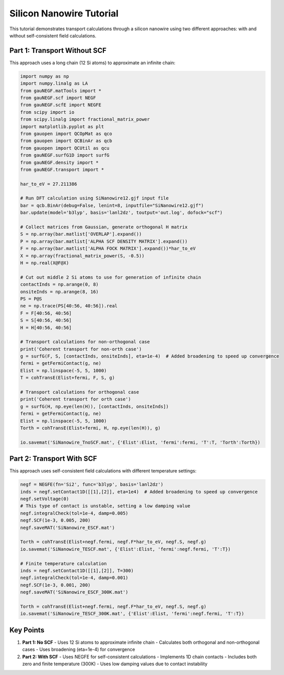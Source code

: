 Silicon Nanowire Tutorial
====================

This tutorial demonstrates transport calculations through a silicon nanowire using two different approaches: with and without self-consistent field calculations.

Part 1: Transport Without SCF
-------------------------

This approach uses a long chain (12 Si atoms) to approximate an infinite chain:

.. code-block:: python

    import numpy as np
    import numpy.linalg as LA
    from gauNEGF.matTools import *
    from gauNEGF.scf import NEGF
    from gauNEGF.scfE import NEGFE
    from scipy import io
    from scipy.linalg import fractional_matrix_power
    import matplotlib.pyplot as plt
    from gauopen import QCOpMat as qco
    from gauopen import QCBinAr as qcb
    from gauopen import QCUtil as qcu
    from gauNEGF.surfG1D import surfG
    from gauNEGF.density import *
    from gauNEGF.transport import *

    har_to_eV = 27.211386

    # Run DFT calculation using SiNanowire12.gjf input file
    bar = qcb.BinAr(debug=False, lenint=8, inputfile="SiNanowire12.gjf")
    bar.update(model='b3lyp', basis='lanl2dz', toutput='out.log', dofock="scf")

    # Collect matrices from Gaussian, generate orthogonal H matrix
    S = np.array(bar.matlist['OVERLAP'].expand())
    P = np.array(bar.matlist['ALPHA SCF DENSITY MATRIX'].expand())
    F = np.array(bar.matlist['ALPHA FOCK MATRIX'].expand())*har_to_eV
    X = np.array(fractional_matrix_power(S, -0.5))
    H = np.real(X@F@X)

    # Cut out middle 2 Si atoms to use for generation of infinite chain
    contactInds = np.arange(0, 8)
    onsiteInds = np.arange(8, 16)
    PS = P@S
    ne = np.trace(PS[40:56, 40:56]).real
    F = F[40:56, 40:56]
    S = S[40:56, 40:56]
    H = H[40:56, 40:56]

    # Transport calculations for non-orthogonal case
    print('Coherent transport for non-orth case')
    g = surfG(F, S, [contactInds, onsiteInds], eta=1e-4)  # Added broadening to speed up convergence
    fermi = getFermiContact(g, ne)
    Elist = np.linspace(-5, 5, 1000)
    T = cohTransE(Elist+fermi, F, S, g)

    # Transport calculations for orthogonal case
    print('Coherent transport for orth case')
    g = surfG(H, np.eye(len(H)), [contactInds, onsiteInds])
    fermi = getFermiContact(g, ne)
    Elist = np.linspace(-5, 5, 1000)
    Torth = cohTransE(Elist+fermi, H, np.eye(len(H)), g)

    io.savemat('SiNanowire_TnoSCF.mat', {'Elist':Elist, 'fermi':fermi, 'T':T, 'Torth':Torth})

Part 2: Transport With SCF
----------------------

This approach uses self-consistent field calculations with different temperature settings:

.. code-block:: python

    negf = NEGFE(fn='Si2', func='b3lyp', basis='lanl2dz')
    inds = negf.setContact1D([[1],[2]], eta=1e4)  # Added broadening to speed up convergence
    negf.setVoltage(0)
    # This type of contact is unstable, setting a low damping value
    negf.integralCheck(tol=1e-4, damp=0.005)
    negf.SCF(1e-3, 0.005, 200)
    negf.saveMAT('SiNanowire_ESCF.mat')

    Torth = cohTransE(Elist+negf.fermi, negf.F*har_to_eV, negf.S, negf.g)
    io.savemat('SiNanowire_TESCF.mat', {'Elist':Elist, 'fermi':negf.fermi, 'T':T})

    # Finite temperature calculation
    inds = negf.setContact1D([[1],[2]], T=300)
    negf.integralCheck(tol=1e-4, damp=0.001)
    negf.SCF(1e-3, 0.001, 200)
    negf.saveMAT('SiNanowire_ESCF_300K.mat')

    Torth = cohTransE(Elist+negf.fermi, negf.F*har_to_eV, negf.S, negf.g)
    io.savemat('SiNanowire_TESCF_300K.mat', {'Elist':Elist, 'fermi':negf.fermi, 'T':T})

Key Points
--------

1. **Part 1: No SCF**
   - Uses 12 Si atoms to approximate infinite chain
   - Calculates both orthogonal and non-orthogonal cases
   - Uses broadening (eta=1e-4) for convergence

2. **Part 2: With SCF**
   - Uses NEGFE for self-consistent calculations
   - Implements 1D chain contacts
   - Includes both zero and finite temperature (300K)
   - Uses low damping values due to contact instability 
